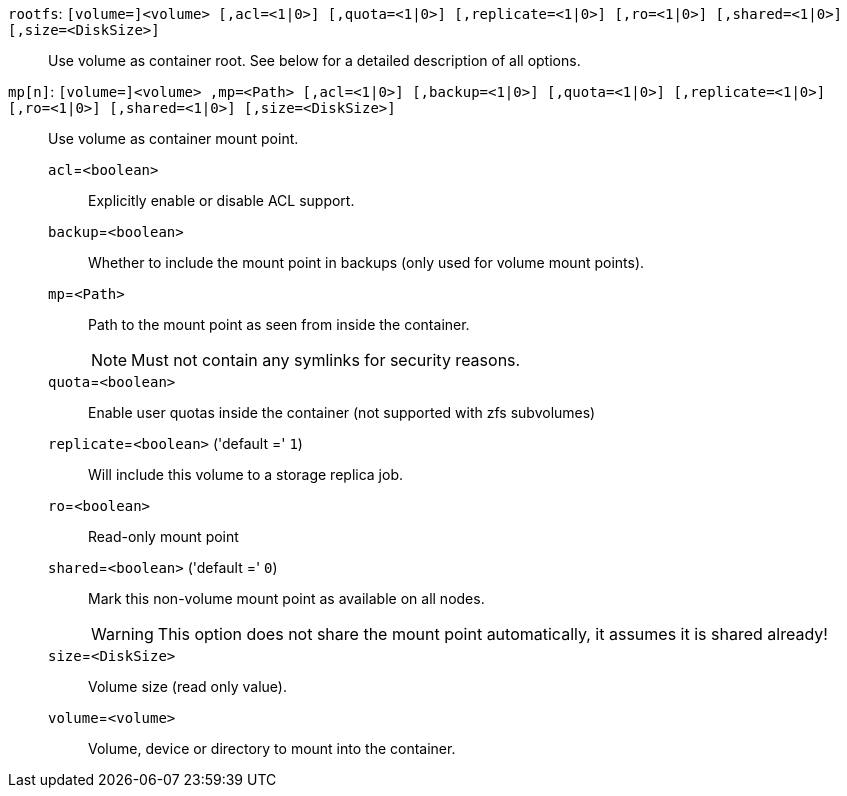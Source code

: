`rootfs`: `[volume=]<volume> [,acl=<1|0>] [,quota=<1|0>] [,replicate=<1|0>] [,ro=<1|0>] [,shared=<1|0>] [,size=<DiskSize>]` ::

Use volume as container root. See below for a detailed description of all options.

`mp[n]`: `[volume=]<volume> ,mp=<Path> [,acl=<1|0>] [,backup=<1|0>] [,quota=<1|0>] [,replicate=<1|0>] [,ro=<1|0>] [,shared=<1|0>] [,size=<DiskSize>]` ::

Use volume as container mount point.

`acl`=`<boolean>` ;;

Explicitly enable or disable ACL support.

`backup`=`<boolean>` ;;

Whether to include the mount point in backups (only used for volume mount points).

`mp`=`<Path>` ;;

Path to the mount point as seen from inside the container.
+
NOTE: Must not contain any symlinks for security reasons.

`quota`=`<boolean>` ;;

Enable user quotas inside the container (not supported with zfs subvolumes)

`replicate`=`<boolean>` ('default =' `1`);;

Will include this volume to a storage replica job.

`ro`=`<boolean>` ;;

Read-only mount point

`shared`=`<boolean>` ('default =' `0`);;

Mark this non-volume mount point as available on all nodes.
+
WARNING: This option does not share the mount point automatically, it assumes it is shared already!

`size`=`<DiskSize>` ;;

Volume size (read only value).

`volume`=`<volume>` ;;

Volume, device or directory to mount into the container.

